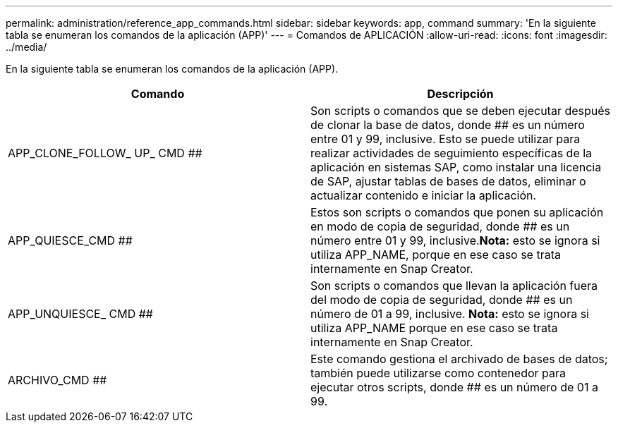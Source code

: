 ---
permalink: administration/reference_app_commands.html 
sidebar: sidebar 
keywords: app, command 
summary: 'En la siguiente tabla se enumeran los comandos de la aplicación (APP)' 
---
= Comandos de APLICACIÓN
:allow-uri-read: 
:icons: font
:imagesdir: ../media/


[role="lead"]
En la siguiente tabla se enumeran los comandos de la aplicación (APP).

|===
| Comando | Descripción 


 a| 
APP_CLONE_FOLLOW_ UP_ CMD ##
 a| 
Son scripts o comandos que se deben ejecutar después de clonar la base de datos, donde ## es un número entre 01 y 99, inclusive. Esto se puede utilizar para realizar actividades de seguimiento específicas de la aplicación en sistemas SAP, como instalar una licencia de SAP, ajustar tablas de bases de datos, eliminar o actualizar contenido e iniciar la aplicación.



 a| 
APP_QUIESCE_CMD ##
 a| 
Estos son scripts o comandos que ponen su aplicación en modo de copia de seguridad, donde ## es un número entre 01 y 99, inclusive.*Nota:* esto se ignora si utiliza APP_NAME, porque en ese caso se trata internamente en Snap Creator.



 a| 
APP_UNQUIESCE_ CMD ##
 a| 
Son scripts o comandos que llevan la aplicación fuera del modo de copia de seguridad, donde ## es un número de 01 a 99, inclusive. *Nota:* esto se ignora si utiliza APP_NAME porque en ese caso se trata internamente en Snap Creator.



 a| 
ARCHIVO_CMD ##
 a| 
Este comando gestiona el archivado de bases de datos; también puede utilizarse como contenedor para ejecutar otros scripts, donde ## es un número de 01 a 99.

|===
